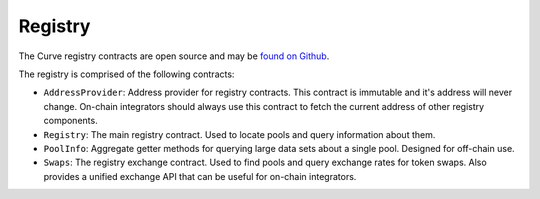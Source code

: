 .. _overview:


========
Registry
========

The Curve registry contracts are open source and may be `found on Github <https://github.com/curvefi/curve-pool-registry>`_.

The registry is comprised of the following contracts:

* ``AddressProvider``: Address provider for registry contracts. This contract is immutable and it's address will never change. On-chain integrators should always use this contract to fetch the current address of other registry components.
* ``Registry``: The main registry contract. Used to locate pools and query information about them.
* ``PoolInfo``: Aggregate getter methods for querying large data sets about a single pool. Designed for off-chain use.
* ``Swaps``: The registry exchange contract. Used to find pools and query exchange rates for token swaps. Also provides a unified exchange API that can be useful for on-chain integrators.
